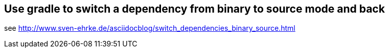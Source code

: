 == Use gradle to switch a dependency from binary to source mode and back

see http://www.sven-ehrke.de/asciidocblog/switch_dependencies_binary_source.html

